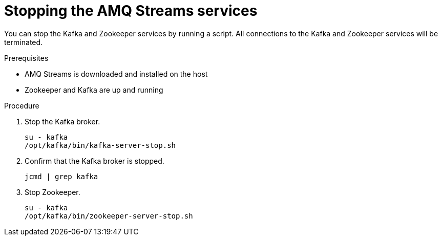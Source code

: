 // Module included in the following assemblies:
//
// assembly-getting-started.adoc

[id='proc-stopping-amq-streams-{context}']

= Stopping the AMQ Streams services

You can stop the Kafka and Zookeeper services by running a script. 
All connections to the Kafka and Zookeeper services will be terminated.

.Prerequisites

* AMQ Streams is downloaded and installed on the host
* Zookeeper and Kafka are up and running

.Procedure

. Stop the Kafka broker.
+
[source,shell,subs=+quotes]
----
su - kafka
/opt/kafka/bin/kafka-server-stop.sh
----

. Confirm that the Kafka broker is stopped.
+
[source,shell,subs=+quotes]
----
jcmd | grep kafka
----

. Stop Zookeeper.
+
[source,shell,subs=+quotes]
----
su - kafka
/opt/kafka/bin/zookeeper-server-stop.sh
----